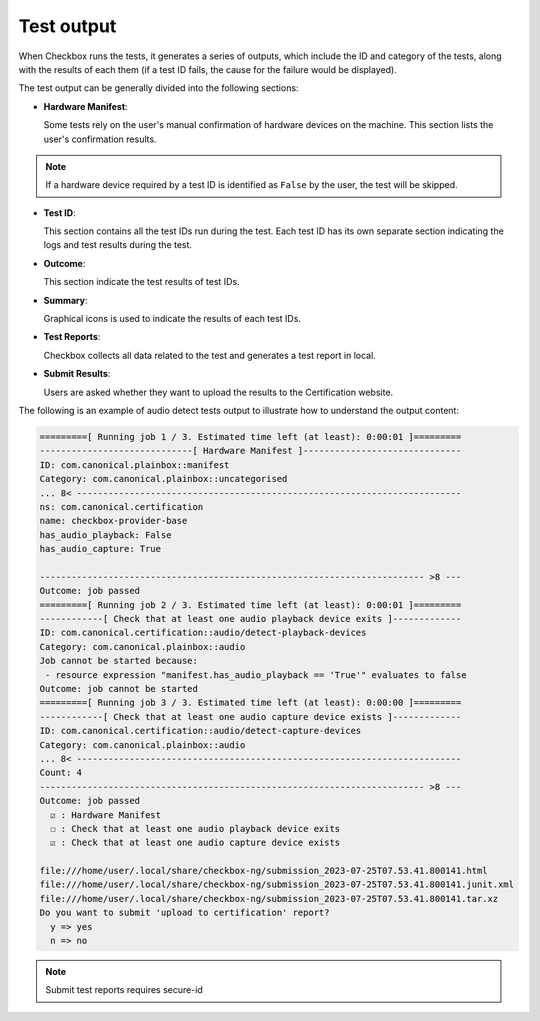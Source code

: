 .. _test_output:

============================
Test output
============================

When Checkbox runs the tests, it generates a series of outputs, which include the ID and category of the tests, along with the results of each them (if a test ID fails, the cause for the failure would be displayed). 

The test output can be generally divided into the following sections:

- **Hardware Manifest**:
  
  Some tests rely on the user's manual confirmation of hardware devices on the machine. This section lists the user's confirmation results.

.. note::

    If a hardware device required by a test ID is identified as ``False`` by the user, the test will be skipped.

- **Test ID**:
  
  This section contains all the test IDs run during the test. Each test ID has its own separate section indicating the logs and test results during the test.

- **Outcome**:
  
  This section indicate the test results of test IDs.
  
- **Summary**:

  Graphical icons is used to indicate the results of each test IDs.

- **Test Reports**:
  
  Checkbox collects all data related to the test and generates a test report in local.

- **Submit Results**:
  
  Users are asked whether they want to upload the results to the Certification website.

The following is an example of audio detect tests output to illustrate how to understand the output content:

.. code-block:: none

    =========[ Running job 1 / 3. Estimated time left (at least): 0:00:01 ]=========
    -----------------------------[ Hardware Manifest ]------------------------------
    ID: com.canonical.plainbox::manifest
    Category: com.canonical.plainbox::uncategorised
    ... 8< -------------------------------------------------------------------------
    ns: com.canonical.certification
    name: checkbox-provider-base
    has_audio_playback: False
    has_audio_capture: True
    
    ------------------------------------------------------------------------- >8 ---
    Outcome: job passed
    =========[ Running job 2 / 3. Estimated time left (at least): 0:00:01 ]=========
    ------------[ Check that at least one audio playback device exits ]-------------
    ID: com.canonical.certification::audio/detect-playback-devices
    Category: com.canonical.plainbox::audio
    Job cannot be started because:
     - resource expression "manifest.has_audio_playback == 'True'" evaluates to false
    Outcome: job cannot be started
    =========[ Running job 3 / 3. Estimated time left (at least): 0:00:00 ]=========
    ------------[ Check that at least one audio capture device exists ]-------------
    ID: com.canonical.certification::audio/detect-capture-devices
    Category: com.canonical.plainbox::audio
    ... 8< -------------------------------------------------------------------------
    Count: 4
    ------------------------------------------------------------------------- >8 ---
    Outcome: job passed
      ☑ : Hardware Manifest
      ☐ : Check that at least one audio playback device exits
      ☑ : Check that at least one audio capture device exists

    file:///home/user/.local/share/checkbox-ng/submission_2023-07-25T07.53.41.800141.html
    file:///home/user/.local/share/checkbox-ng/submission_2023-07-25T07.53.41.800141.junit.xml
    file:///home/user/.local/share/checkbox-ng/submission_2023-07-25T07.53.41.800141.tar.xz
    Do you want to submit 'upload to certification' report?
      y => yes
      n => no


.. note::

    Submit test reports requires secure-id

